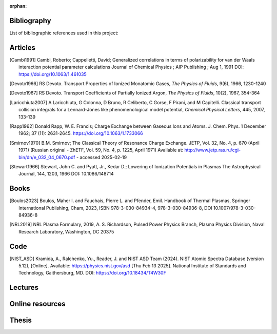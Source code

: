 :orphan:

.. _label_bibliography:


Bibliography
------------

List of bibliographic references used in this project:


Articles
--------

.. [Cambi1991] Cambi, Roberto; Cappelletti, David;
  Generalized correlations in terms of polarizability for van der Waals interaction potential parameter calculations
  Journal of Chemical Physics ; AIP Publishing ; Aug 1, 1991
  DOI: https://doi.org/10.1063/1.461035

.. [Devoto1966] RS Devoto. Transport Properties of Ionized Monatomic Gases,
  *The Physics of Fluids*, 9(6), 1966, 1230-1240

.. [Devoto1967] RS Devoto. Transport Coefficients of Partially Ionized Argon,
  *The Physics of Fluids*, 10(2), 1967, 354-364

.. [Laricchiuta2007] A Laricchiuta, G Colonna, D Bruno, R Celiberto, C Gorse, F Pirani, and
  M Capitelli. Classical transport collision integrals for a Lennard-Jones
  like phenomenological model potential, *Chemical Physical Letters*, 445,
  2007, 133-139

.. [Rapp1962] Donald Rapp, W. E. Francis; Charge Exchange between Gaseous Ions and Atoms.
  J. Chem. Phys. 1 December 1962; 37 (11): 2631-2645. https://doi.org/10.1063/1.1733066

.. [Smirnov1970] B.M. Smirnov; The Classical Theory of Resonance Charge Exchange.
  JETP, Vol. 32, No. 4, p. 670 (April 1971)
  (Russian original - ZhETF, Vol. 59, No. 4, p. 1225, April 1971)
  Available at: http://www.jetp.ras.ru/cgi-bin/dn/e_032_04_0670.pdf - accessed 2025-02-19

.. [Stewart1966] Stewart, John C. and Pyatt, Jr., Kedar D.;
  Lowering of Ionization Potentials in Plasmas
  The Astrophysical Journal, 144, 1203, 1966
  DOI: 10.1086/148714



Books
-----

.. [Boulos2023] Boulos, Maher I. and Fauchais, Pierre L. and Pfender, Emil. Handbook of
  Thermal Plasmas, Springer International Publishing, Cham, 2023, ISBN 978-3-030-84934-4,
  978-3-030-84936-8, DOI 10.1007/978-3-030-84936-8

.. [NRL2019] NRL Plasma Formulary, 2019, A. S. Richardson, Pulsed Power Physics Branch,
  Plasma Physics Division, Naval Research Laboratory,  Washington, DC 20375

Code
----

.. [NIST_ASD] Kramida, A., Ralchenko, Yu., Reader, J. and NIST ASD Team (2024).
  NIST Atomic Spectra Database (version 5.12), [Online].
  Available: https://physics.nist.gov/asd [Thu Feb 13 2025].
  National Institute of Standards and Technology, Gaithersburg, MD.
  DOI: https://doi.org/10.18434/T4W30F

Lectures
--------

Online resources
----------------

Thesis
------
